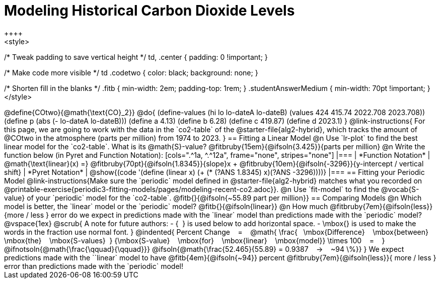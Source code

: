 = Modeling Historical Carbon Dioxide Levels
++++
<style>
/* Tweak padding to save vertical height */
td, .center { padding: 0 !important; }

/* Make code more visible */
td .codetwo { color: black; background: none; }

/* Shorten fill in the blanks */
.fitb { min-width: 2em; padding-top: 1rem; }
.studentAnswerMedium { min-width: 70pt !important; }
</style>
++++

@define{COtwo}{@math{\text{CO}_2}}
@do{
(define-values (hi lo lo-dateA lo-dateB) (values 424 415.74 2022.708 2023.708))
(define p (abs (- lo-dateA lo-dateB)))
(define a 4.13)
(define b 6.28)
(define c 419.87)
(define d 2023.1)
}

@link-instructions{
For this page, we are going to work with the data in the `co2-table` of the @starter-file{alg2-hybrid}, which tracks the amount of @COtwo in the atmosphere (parts per million) from 1974 to 2023.
}

== Fitting a Linear Model

@n Use `lr-plot` to find the best linear model for the `co2-table`. What is its @math{S}-value? @fitbruby{15em}{@ifsoln{3.425}}{parts per million}

@n Write the function below (in Pyret and Function Notation):

[cols=".^1a, ^.^12a", frame="none", stripes="none"]
|===
| *Function Notation*
|
@math{\text{linear}(x) =} @fitbruby{70pt}{@ifsoln{1.8345}}{slope}x + @fitbruby{10em}{@ifsoln{-3296}}{y-intercept / vertical shift}
| *Pyret Notation*
| @show{(code '(define (linear x) (+ (* (?ANS 1.8345) x)(?ANS -3296))))}
|===


== Fitting your Periodic Model
@link-instructions{Make sure the `periodic` model defined in @starter-file{alg2-hybrid} matches what you recorded on @printable-exercise{periodic3-fitting-models/pages/modeling-recent-co2.adoc}}.

@n Use `fit-model` to find the @vocab{S-value} of your `periodic` model for the `co2-table`. @fitb{}{@ifsoln{~55.89 part per million}} 

== Comparing Models

@n Which model is better, the `linear` model or the `periodic` model? @fitb{}{@ifsoln{linear}}
@n How much
@fitbruby{7em}{@ifsoln{less}}{more / less }
error do we expect in predictions made with the `linear` model than predictions made with the `periodic` model?

@vspace{1ex}

@scrub{
A note for future authors:
- {&#8192;} is used below to add horizontal space.
- \mbox{} is used to make the words in the fraction use normal font.
}

@indented{
Percent Change &#8192; = &#8192;
@math{
\frac{&#8192; \mbox{Difference} &#8192; \mbox{between} &#8192; \mbox{the} &#8192; \mbox{S-values}&#8192;}
{\mbox{S-value} &#8192; \mbox{for} &#8192; \mbox{linear} &#8192; \mbox{model}}
\times 100 &#8192; = &#8192; }
@ifnotsoln{@math{\frac{\qquad}{\qquad}}}
@ifsoln{@math{\frac{52.465}{55.89} = 0.9387  &#8192; &rarr; &#8192;  ~94 \%}}
}

We expect predictions made with the ``linear` model to have
@fitb{4em}{@ifsoln{~94}} percent
@fitbruby{7em}{@ifsoln{less}}{ more / less }
error than predictions made with the `periodic` model!
